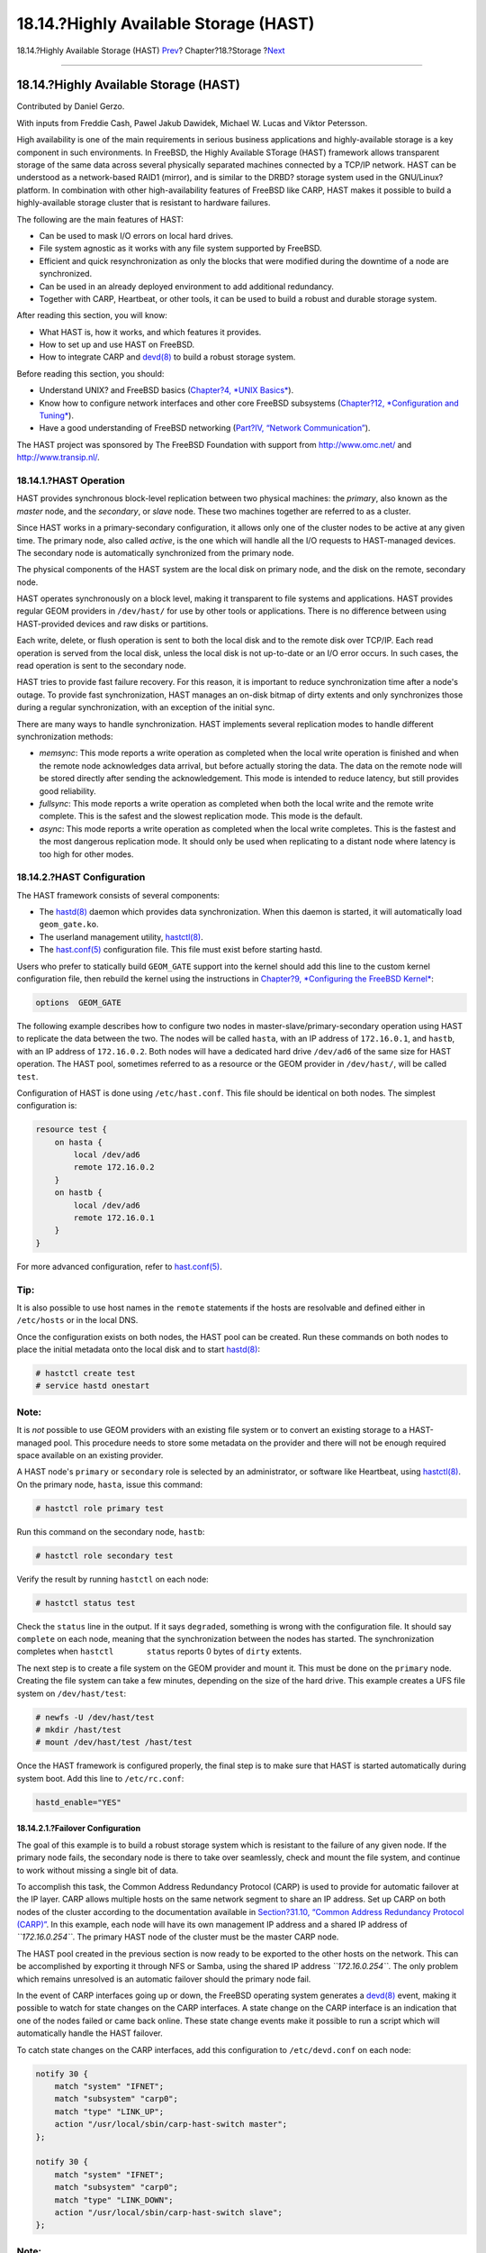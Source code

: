 ======================================
18.14.?Highly Available Storage (HAST)
======================================

.. raw:: html

   <div class="navheader">

18.14.?Highly Available Storage (HAST)
`Prev <swap-encrypting.html>`__?
Chapter?18.?Storage
?\ `Next <geom.html>`__

--------------

.. raw:: html

   </div>

.. raw:: html

   <div class="sect1">

.. raw:: html

   <div class="titlepage" xmlns="">

.. raw:: html

   <div>

.. raw:: html

   <div>

18.14.?Highly Available Storage (HAST)
--------------------------------------

.. raw:: html

   </div>

.. raw:: html

   <div>

Contributed by Daniel Gerzo.

.. raw:: html

   </div>

.. raw:: html

   <div>

With inputs from Freddie Cash, Pawel Jakub Dawidek, Michael W. Lucas and
Viktor Petersson.

.. raw:: html

   </div>

.. raw:: html

   </div>

.. raw:: html

   </div>

High availability is one of the main requirements in serious business
applications and highly-available storage is a key component in such
environments. In FreeBSD, the Highly Available STorage (HAST) framework
allows transparent storage of the same data across several physically
separated machines connected by a TCP/IP network. HAST can be understood
as a network-based RAID1 (mirror), and is similar to the DRBD? storage
system used in the GNU/Linux? platform. In combination with other
high-availability features of FreeBSD like CARP, HAST makes it possible
to build a highly-available storage cluster that is resistant to
hardware failures.

The following are the main features of HAST:

.. raw:: html

   <div class="itemizedlist">

-  Can be used to mask I/O errors on local hard drives.

-  File system agnostic as it works with any file system supported by
   FreeBSD.

-  Efficient and quick resynchronization as only the blocks that were
   modified during the downtime of a node are synchronized.

-  Can be used in an already deployed environment to add additional
   redundancy.

-  Together with CARP, Heartbeat, or other tools, it can be used to
   build a robust and durable storage system.

.. raw:: html

   </div>

After reading this section, you will know:

.. raw:: html

   <div class="itemizedlist">

-  What HAST is, how it works, and which features it provides.

-  How to set up and use HAST on FreeBSD.

-  How to integrate CARP and
   `devd(8) <http://www.FreeBSD.org/cgi/man.cgi?query=devd&sektion=8>`__
   to build a robust storage system.

.. raw:: html

   </div>

Before reading this section, you should:

.. raw:: html

   <div class="itemizedlist">

-  Understand UNIX? and FreeBSD basics (`Chapter?4, *UNIX
   Basics* <basics.html>`__).

-  Know how to configure network interfaces and other core FreeBSD
   subsystems (`Chapter?12, *Configuration and
   Tuning* <config-tuning.html>`__).

-  Have a good understanding of FreeBSD networking (`Part?IV, “Network
   Communication” <network-communication.html>`__).

.. raw:: html

   </div>

The HAST project was sponsored by The FreeBSD Foundation with support
from http://www.omc.net/ and http://www.transip.nl/.

.. raw:: html

   <div class="sect2">

.. raw:: html

   <div class="titlepage" xmlns="">

.. raw:: html

   <div>

.. raw:: html

   <div>

18.14.1.?HAST Operation
~~~~~~~~~~~~~~~~~~~~~~~

.. raw:: html

   </div>

.. raw:: html

   </div>

.. raw:: html

   </div>

HAST provides synchronous block-level replication between two physical
machines: the *primary*, also known as the *master* node, and the
*secondary*, or *slave* node. These two machines together are referred
to as a cluster.

Since HAST works in a primary-secondary configuration, it allows only
one of the cluster nodes to be active at any given time. The primary
node, also called *active*, is the one which will handle all the I/O
requests to HAST-managed devices. The secondary node is automatically
synchronized from the primary node.

The physical components of the HAST system are the local disk on primary
node, and the disk on the remote, secondary node.

HAST operates synchronously on a block level, making it transparent to
file systems and applications. HAST provides regular GEOM providers in
``/dev/hast/`` for use by other tools or applications. There is no
difference between using HAST-provided devices and raw disks or
partitions.

Each write, delete, or flush operation is sent to both the local disk
and to the remote disk over TCP/IP. Each read operation is served from
the local disk, unless the local disk is not up-to-date or an I/O error
occurs. In such cases, the read operation is sent to the secondary node.

HAST tries to provide fast failure recovery. For this reason, it is
important to reduce synchronization time after a node's outage. To
provide fast synchronization, HAST manages an on-disk bitmap of dirty
extents and only synchronizes those during a regular synchronization,
with an exception of the initial sync.

There are many ways to handle synchronization. HAST implements several
replication modes to handle different synchronization methods:

.. raw:: html

   <div class="itemizedlist">

-  *memsync*: This mode reports a write operation as completed when the
   local write operation is finished and when the remote node
   acknowledges data arrival, but before actually storing the data. The
   data on the remote node will be stored directly after sending the
   acknowledgement. This mode is intended to reduce latency, but still
   provides good reliability.

-  *fullsync*: This mode reports a write operation as completed when
   both the local write and the remote write complete. This is the
   safest and the slowest replication mode. This mode is the default.

-  *async*: This mode reports a write operation as completed when the
   local write completes. This is the fastest and the most dangerous
   replication mode. It should only be used when replicating to a
   distant node where latency is too high for other modes.

.. raw:: html

   </div>

.. raw:: html

   </div>

.. raw:: html

   <div class="sect2">

.. raw:: html

   <div class="titlepage" xmlns="">

.. raw:: html

   <div>

.. raw:: html

   <div>

18.14.2.?HAST Configuration
~~~~~~~~~~~~~~~~~~~~~~~~~~~

.. raw:: html

   </div>

.. raw:: html

   </div>

.. raw:: html

   </div>

The HAST framework consists of several components:

.. raw:: html

   <div class="itemizedlist">

-  The
   `hastd(8) <http://www.FreeBSD.org/cgi/man.cgi?query=hastd&sektion=8>`__
   daemon which provides data synchronization. When this daemon is
   started, it will automatically load ``geom_gate.ko``.

-  The userland management utility,
   `hastctl(8) <http://www.FreeBSD.org/cgi/man.cgi?query=hastctl&sektion=8>`__.

-  The
   `hast.conf(5) <http://www.FreeBSD.org/cgi/man.cgi?query=hast.conf&sektion=5>`__
   configuration file. This file must exist before starting hastd.

.. raw:: html

   </div>

Users who prefer to statically build ``GEOM_GATE`` support into the
kernel should add this line to the custom kernel configuration file,
then rebuild the kernel using the instructions in `Chapter?9,
*Configuring the FreeBSD Kernel* <kernelconfig.html>`__:

.. code:: programlisting

    options  GEOM_GATE

The following example describes how to configure two nodes in
master-slave/primary-secondary operation using HAST to replicate the
data between the two. The nodes will be called ``hasta``, with an IP
address of ``172.16.0.1``, and ``hastb``, with an IP address of
``172.16.0.2``. Both nodes will have a dedicated hard drive ``/dev/ad6``
of the same size for HAST operation. The HAST pool, sometimes referred
to as a resource or the GEOM provider in ``/dev/hast/``, will be called
``test``.

Configuration of HAST is done using ``/etc/hast.conf``. This file should
be identical on both nodes. The simplest configuration is:

.. code:: programlisting

    resource test {
        on hasta {
            local /dev/ad6
            remote 172.16.0.2
        }
        on hastb {
            local /dev/ad6
            remote 172.16.0.1
        }
    }

For more advanced configuration, refer to
`hast.conf(5) <http://www.FreeBSD.org/cgi/man.cgi?query=hast.conf&sektion=5>`__.

.. raw:: html

   <div class="tip" xmlns="">

Tip:
~~~~

It is also possible to use host names in the ``remote`` statements if
the hosts are resolvable and defined either in ``/etc/hosts`` or in the
local DNS.

.. raw:: html

   </div>

Once the configuration exists on both nodes, the HAST pool can be
created. Run these commands on both nodes to place the initial metadata
onto the local disk and to start
`hastd(8) <http://www.FreeBSD.org/cgi/man.cgi?query=hastd&sektion=8>`__:

.. code:: screen

    # hastctl create test
    # service hastd onestart

.. raw:: html

   <div class="note" xmlns="">

Note:
~~~~~

It is *not* possible to use GEOM providers with an existing file system
or to convert an existing storage to a HAST-managed pool. This procedure
needs to store some metadata on the provider and there will not be
enough required space available on an existing provider.

.. raw:: html

   </div>

A HAST node's ``primary`` or ``secondary`` role is selected by an
administrator, or software like Heartbeat, using
`hastctl(8) <http://www.FreeBSD.org/cgi/man.cgi?query=hastctl&sektion=8>`__.
On the primary node, ``hasta``, issue this command:

.. code:: screen

    # hastctl role primary test

Run this command on the secondary node, ``hastb``:

.. code:: screen

    # hastctl role secondary test

Verify the result by running ``hastctl`` on each node:

.. code:: screen

    # hastctl status test

Check the ``status`` line in the output. If it says ``degraded``,
something is wrong with the configuration file. It should say
``complete`` on each node, meaning that the synchronization between the
nodes has started. The synchronization completes when
``hastctl       status`` reports 0 bytes of ``dirty`` extents.

The next step is to create a file system on the GEOM provider and mount
it. This must be done on the ``primary`` node. Creating the file system
can take a few minutes, depending on the size of the hard drive. This
example creates a UFS file system on ``/dev/hast/test``:

.. code:: screen

    # newfs -U /dev/hast/test
    # mkdir /hast/test
    # mount /dev/hast/test /hast/test

Once the HAST framework is configured properly, the final step is to
make sure that HAST is started automatically during system boot. Add
this line to ``/etc/rc.conf``:

.. code:: programlisting

    hastd_enable="YES"

.. raw:: html

   <div class="sect3">

.. raw:: html

   <div class="titlepage" xmlns="">

.. raw:: html

   <div>

.. raw:: html

   <div>

18.14.2.1.?Failover Configuration
^^^^^^^^^^^^^^^^^^^^^^^^^^^^^^^^^

.. raw:: html

   </div>

.. raw:: html

   </div>

.. raw:: html

   </div>

The goal of this example is to build a robust storage system which is
resistant to the failure of any given node. If the primary node fails,
the secondary node is there to take over seamlessly, check and mount the
file system, and continue to work without missing a single bit of data.

To accomplish this task, the Common Address Redundancy Protocol (CARP)
is used to provide for automatic failover at the IP layer. CARP allows
multiple hosts on the same network segment to share an IP address. Set
up CARP on both nodes of the cluster according to the documentation
available in `Section?31.10, “Common Address Redundancy Protocol
(CARP)” <carp.html>`__. In this example, each node will have its own
management IP address and a shared IP address of *``172.16.0.254``*. The
primary HAST node of the cluster must be the master CARP node.

The HAST pool created in the previous section is now ready to be
exported to the other hosts on the network. This can be accomplished by
exporting it through NFS or Samba, using the shared IP address
*``172.16.0.254``*. The only problem which remains unresolved is an
automatic failover should the primary node fail.

In the event of CARP interfaces going up or down, the FreeBSD operating
system generates a
`devd(8) <http://www.FreeBSD.org/cgi/man.cgi?query=devd&sektion=8>`__
event, making it possible to watch for state changes on the CARP
interfaces. A state change on the CARP interface is an indication that
one of the nodes failed or came back online. These state change events
make it possible to run a script which will automatically handle the
HAST failover.

To catch state changes on the CARP interfaces, add this configuration to
``/etc/devd.conf`` on each node:

.. code:: programlisting

    notify 30 {
        match "system" "IFNET";
        match "subsystem" "carp0";
        match "type" "LINK_UP";
        action "/usr/local/sbin/carp-hast-switch master";
    };

    notify 30 {
        match "system" "IFNET";
        match "subsystem" "carp0";
        match "type" "LINK_DOWN";
        action "/usr/local/sbin/carp-hast-switch slave";
    };

.. raw:: html

   <div class="note" xmlns="">

Note:
~~~~~

If the systems are running FreeBSD?10 or higher, replace ``carp0`` with
the name of the CARP-configured interface.

.. raw:: html

   </div>

Restart
`devd(8) <http://www.FreeBSD.org/cgi/man.cgi?query=devd&sektion=8>`__ on
both nodes to put the new configuration into effect:

.. code:: screen

    # service devd restart

When the specified interface state changes by going up or down , the
system generates a notification, allowing the
`devd(8) <http://www.FreeBSD.org/cgi/man.cgi?query=devd&sektion=8>`__
subsystem to run the specified automatic failover script,
``/usr/local/sbin/carp-hast-switch``. For further clarification about
this configuration, refer to
`devd.conf(5) <http://www.FreeBSD.org/cgi/man.cgi?query=devd.conf&sektion=5>`__.

Here is an example of an automated failover script:

.. code:: programlisting

    #!/bin/sh

    # Original script by Freddie Cash <fjwcash@gmail.com>
    # Modified by Michael W. Lucas <mwlucas@BlackHelicopters.org>
    # and Viktor Petersson <vpetersson@wireload.net>

    # The names of the HAST resources, as listed in /etc/hast.conf
    resources="test"

    # delay in mounting HAST resource after becoming master
    # make your best guess
    delay=3

    # logging
    log="local0.debug"
    name="carp-hast"

    # end of user configurable stuff

    case "$1" in
        master)
            logger -p $log -t $name "Switching to primary provider for ${resources}."
            sleep ${delay}

            # Wait for any "hastd secondary" processes to stop
            for disk in ${resources}; do
                while $( pgrep -lf "hastd: ${disk} \(secondary\)" > /dev/null 2>&1 ); do
                    sleep 1
                done

                # Switch role for each disk
                hastctl role primary ${disk}
                if [ $? -ne 0 ]; then
                    logger -p $log -t $name "Unable to change role to primary for resource ${disk}."
                    exit 1
                fi
            done

            # Wait for the /dev/hast/* devices to appear
            for disk in ${resources}; do
                for I in $( jot 60 ); do
                    [ -c "/dev/hast/${disk}" ] && break
                    sleep 0.5
                done

                if [ ! -c "/dev/hast/${disk}" ]; then
                    logger -p $log -t $name "GEOM provider /dev/hast/${disk} did not appear."
                    exit 1
                fi
            done

            logger -p $log -t $name "Role for HAST resources ${resources} switched to primary."


            logger -p $log -t $name "Mounting disks."
            for disk in ${resources}; do
                mkdir -p /hast/${disk}
                fsck -p -y -t ufs /dev/hast/${disk}
                mount /dev/hast/${disk} /hast/${disk}
            done

        ;;

        slave)
            logger -p $log -t $name "Switching to secondary provider for ${resources}."

            # Switch roles for the HAST resources
            for disk in ${resources}; do
                if ! mount | grep -q "^/dev/hast/${disk} on "
                then
                else
                    umount -f /hast/${disk}
                fi
                sleep $delay
                hastctl role secondary ${disk} 2>&1
                if [ $? -ne 0 ]; then
                    logger -p $log -t $name "Unable to switch role to secondary for resource ${disk}."
                    exit 1
                fi
                logger -p $log -t $name "Role switched to secondary for resource ${disk}."
            done
        ;;
    esac

In a nutshell, the script takes these actions when a node becomes
master:

.. raw:: html

   <div class="itemizedlist">

-  Promotes the HAST pool to primary on the other node.

-  Checks the file system under the HAST pool.

-  Mounts the pool.

.. raw:: html

   </div>

When a node becomes secondary:

.. raw:: html

   <div class="itemizedlist">

-  Unmounts the HAST pool.

-  Degrades the HAST pool to secondary.

.. raw:: html

   </div>

.. raw:: html

   <div class="caution" xmlns="">

Caution:
~~~~~~~~

This is just an example script which serves as a proof of concept. It
does not handle all the possible scenarios and can be extended or
altered in any way, for example, to start or stop required services.

.. raw:: html

   </div>

.. raw:: html

   <div class="tip" xmlns="">

Tip:
~~~~

For this example, a standard UFS file system was used. To reduce the
time needed for recovery, a journal-enabled UFS or ZFS file system can
be used instead.

.. raw:: html

   </div>

More detailed information with additional examples can be found at
http://wiki.FreeBSD.org/HAST.

.. raw:: html

   </div>

.. raw:: html

   </div>

.. raw:: html

   <div class="sect2">

.. raw:: html

   <div class="titlepage" xmlns="">

.. raw:: html

   <div>

.. raw:: html

   <div>

18.14.3.?Troubleshooting
~~~~~~~~~~~~~~~~~~~~~~~~

.. raw:: html

   </div>

.. raw:: html

   </div>

.. raw:: html

   </div>

HAST should generally work without issues. However, as with any other
software product, there may be times when it does not work as supposed.
The sources of the problems may be different, but the rule of thumb is
to ensure that the time is synchronized between the nodes of the
cluster.

When troubleshooting HAST, the debugging level of
`hastd(8) <http://www.FreeBSD.org/cgi/man.cgi?query=hastd&sektion=8>`__
should be increased by starting ``hastd`` with ``-d``. This argument may
be specified multiple times to further increase the debugging level.
Consider also using ``-F``, which starts ``hastd`` in the foreground.

.. raw:: html

   <div class="sect3">

.. raw:: html

   <div class="titlepage" xmlns="">

.. raw:: html

   <div>

.. raw:: html

   <div>

18.14.3.1.?Recovering from the Split-brain Condition
^^^^^^^^^^^^^^^^^^^^^^^^^^^^^^^^^^^^^^^^^^^^^^^^^^^^

.. raw:: html

   </div>

.. raw:: html

   </div>

.. raw:: html

   </div>

*Split-brain* occurs when the nodes of the cluster are unable to
communicate with each other, and both are configured as primary. This is
a dangerous condition because it allows both nodes to make incompatible
changes to the data. This problem must be corrected manually by the
system administrator.

The administrator must decide which node has more important changes or
merge them manually. Then, let HAST perform full synchronization of the
node which has the broken data. To do this, issue these commands on the
node which needs to be resynchronized:

.. code:: screen

    # hastctl role init test
    # hastctl create test
    # hastctl role secondary test

.. raw:: html

   </div>

.. raw:: html

   </div>

.. raw:: html

   </div>

.. raw:: html

   <div class="navfooter">

--------------

+------------------------------------+-------------------------+------------------------------------------------------------+
| `Prev <swap-encrypting.html>`__?   | `Up <disks.html>`__     | ?\ `Next <geom.html>`__                                    |
+------------------------------------+-------------------------+------------------------------------------------------------+
| 18.13.?Encrypting Swap?            | `Home <index.html>`__   | ?Chapter?19.?GEOM: Modular Disk Transformation Framework   |
+------------------------------------+-------------------------+------------------------------------------------------------+

.. raw:: html

   </div>

All FreeBSD documents are available for download at
http://ftp.FreeBSD.org/pub/FreeBSD/doc/

| Questions that are not answered by the
  `documentation <http://www.FreeBSD.org/docs.html>`__ may be sent to
  <freebsd-questions@FreeBSD.org\ >.
|  Send questions about this document to <freebsd-doc@FreeBSD.org\ >.
